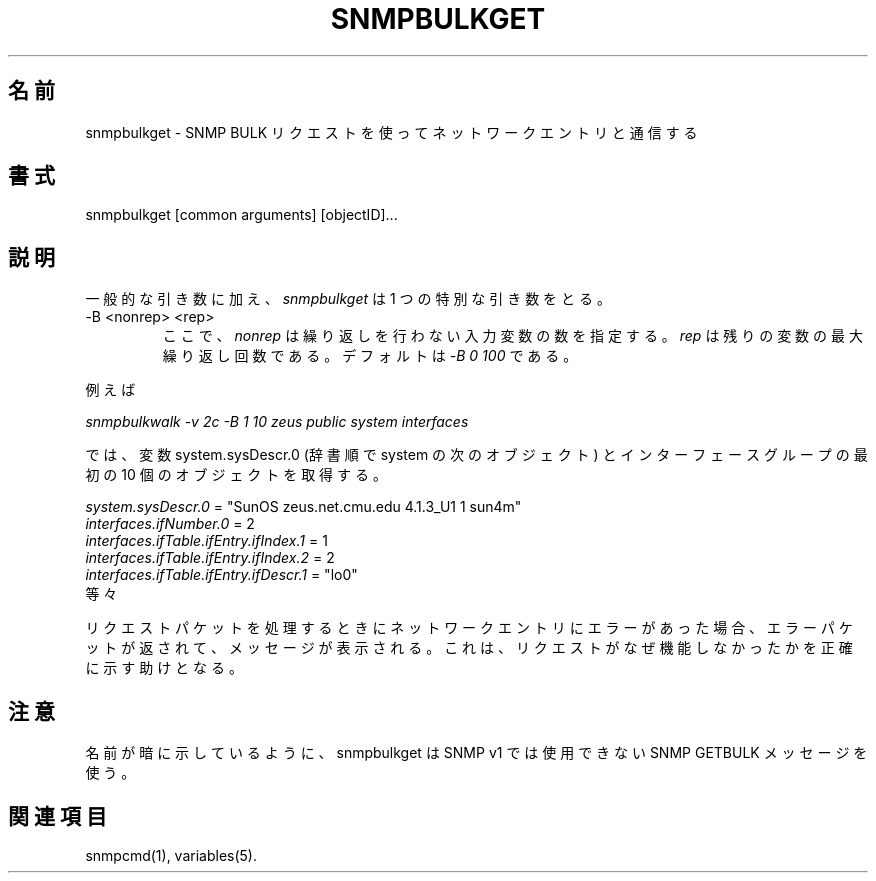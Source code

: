 .\" /***********************************************************
.\" 	Copyright 1988, 1989 by Carnegie Mellon University
.\" 
.\"                       All Rights Reserved
.\" 
.\" Permission to use, copy, modify, and distribute this software and its 
.\" documentation for any purpose and without fee is hereby granted, 
.\" provided that the above copyright notice appear in all copies and that
.\" both that copyright notice and this permission notice appear in 
.\" supporting documentation, and that the name of CMU not be
.\" used in advertising or publicity pertaining to distribution of the
.\" software without specific, written prior permission.  
.\" 
.\" CMU DISCLAIMS ALL WARRANTIES WITH REGARD TO THIS SOFTWARE, INCLUDING
.\" ALL IMPLIED WARRANTIES OF MERCHANTABILITY AND FITNESS, IN NO EVENT SHALL
.\" CMU BE LIABLE FOR ANY SPECIAL, INDIRECT OR CONSEQUENTIAL DAMAGES OR
.\" ANY DAMAGES WHATSOEVER RESULTING FROM LOSS OF USE, DATA OR PROFITS,
.\" WHETHER IN AN ACTION OF CONTRACT, NEGLIGENCE OR OTHER TORTIOUS ACTION,
.\" ARISING OUT OF OR IN CONNECTION WITH THE USE OR PERFORMANCE OF THIS
.\" SOFTWARE.
.\" ******************************************************************/
.\"
.\" Japanese Version Copyright (c) 2001 Yuichi SATO
.\"         all rights reserved.
.\" Translated Wed Mar 14 16:41:04 JST 2001
.\"         by Yuichi SATO <sato@complex.eng.hokudai.ac.jp>
.\"
.TH SNMPBULKGET 1 "23 May 2000"
.UC 4
.\"O .SH NAME
.SH 名前
.\"O snmpbulkget - communicates with a network entity using SNMP BULK Requests.
snmpbulkget - SNMP BULK リクエストを使ってネットワークエントリと通信する
.\"O .SH SYNOPSIS
.SH 書式
snmpbulkget [common arguments] [objectID]...
.\"O .SH DESCRIPTION
.SH 説明
.\"O In addition to the common arguments,
.\"O .I snmpbulkget
.\"O takes one specific argument
一般的な引き数に加え、
.I snmpbulkget
は 1 つの特別な引き数をとる。
.IP "-B <nonrep> <rep>"
.\"O where
.\"O .I nonrep
.\"O specifies the number of input variables that should not repeat, and
.\"O .I rep
.\"O is the maximum number of repetitions of the rest of the variables.
.\"O The default is
.\"O .IR "-B 0 100" .
ここで、
.I nonrep
は繰り返しを行わない入力変数の数を指定する。
.I rep
は残りの変数の最大繰り返し回数である。
デフォルトは
.I "-B 0 100"
である。
.PP
.\"O For example
例えば
.PP
.I snmpbulkwalk -v 2c -B 1 10 zeus public system interfaces
.PP
.\"O will retrieve the variable system.sysDescr.0 (which is the lexicographically
.\"O next object to system) and the first 10 objects of the interfaces group.
では、変数 system.sysDescr.0 (辞書順で system の次のオブジェクト) と
インターフェースグループの最初の 10 個のオブジェクトを取得する。
.PP
.I system.sysDescr.0
= "SunOS zeus.net.cmu.edu 4.1.3_U1 1 sun4m"
.br
.I interfaces.ifNumber.0
= 2
.br
.I interfaces.ifTable.ifEntry.ifIndex.1
= 1
.br
.I interfaces.ifTable.ifEntry.ifIndex.2
= 2
.br
.I interfaces.ifTable.ifEntry.ifDescr.1
= "lo0"
.br
.\"O et cetera.
等々
.PP
.\"O If the network entity has an error processing the request packet, an error
.\"O packet will be returned and a message will be shown, helping to pinpoint why
.\"O the request was malformed.
リクエストパケットを処理するときにネットワークエントリにエラーがあった場合、
エラーパケットが返されて、メッセージが表示される。
これは、リクエストがなぜ機能しなかったかを正確に示す助けとなる。
.PP
.\"O .SH NOTE
.SH 注意
.\"O As the name implies, snmpbulkget utilizes the SNMP GETBULK message,
.\"O which is not available in SNMP v1.
名前が暗に示しているように、
snmpbulkget は SNMP v1 では使用できない SNMP GETBULK メッセージを使う。
.PP
.\"O .SH "SEE ALSO"
.SH 関連項目
snmpcmd(1), variables(5).
